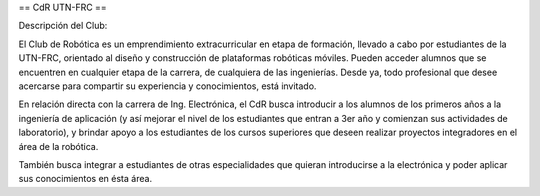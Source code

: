 == CdR UTN-FRC ==

Descripción del Club:

El Club de Robótica es un emprendimiento extracurricular en etapa de formación, llevado a cabo por estudiantes de la UTN-FRC, orientado al diseño y construcción de plataformas robóticas móviles. Pueden acceder alumnos que se encuentren en cualquier etapa de la carrera, de cualquiera de las ingenierías. Desde ya, todo profesional que desee acercarse para compartir su experiencia y conocimientos, está invitado.

En relación directa con la carrera de Ing. Electrónica, el CdR busca introducir a los alumnos de los primeros años a la ingeniería de aplicación (y así mejorar el nivel de los estudiantes que entran a 3er año y comienzan sus actividades de laboratorio), y brindar apoyo a los estudiantes de los cursos superiores que deseen realizar proyectos integradores en el área de la robótica.

También busca integrar a estudiantes de otras especialidades que quieran introducirse a la electrónica y poder aplicar sus conocimientos en ésta área.
